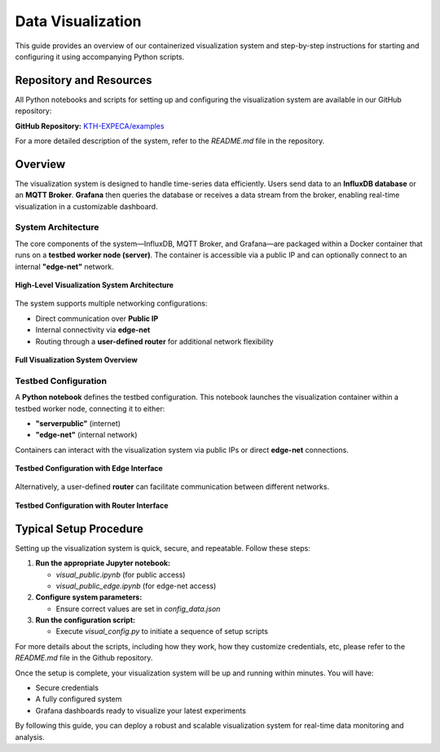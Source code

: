 .. _visualization:

==================
Data Visualization
==================

This guide provides an overview of our containerized visualization system and step-by-step instructions for starting and configuring it using accompanying Python scripts.

Repository and Resources
========================

All Python notebooks and scripts for setting up and configuring the visualization system are available in our GitHub repository:

**GitHub Repository:**  
`KTH-EXPECA/examples <https://github.com/KTH-EXPECA/examples/tree/main/observability>`_

For a more detailed description of the system, refer to the `README.md` file in the repository.

Overview
========

The visualization system is designed to handle time-series data efficiently. Users send data to an **InfluxDB database** or an **MQTT Broker**. **Grafana** then queries the database or receives a data stream from the broker, enabling real-time visualization in a customizable dashboard.

System Architecture
-------------------

The core components of the system—InfluxDB, MQTT Broker, and Grafana—are packaged within a Docker container that runs on a **testbed worker node (server)**. The container is accessible via a public IP and can optionally connect to an internal **"edge-net"** network.

.. figure:: visualization01.png
   :alt: Visualization Overview
   :align: center
   :figclass: screenshot

   **High-Level Visualization System Architecture**

The system supports multiple networking configurations:

- Direct communication over **Public IP**
- Internal connectivity via **edge-net**
- Routing through a **user-defined router** for additional network flexibility

.. figure:: visualization02.png
   :alt: Visualization System Overview
   :align: center
   :figclass: screenshot

   **Full Visualization System Overview**

Testbed Configuration
---------------------

A **Python notebook** defines the testbed configuration. This notebook launches the visualization container within a testbed worker node, connecting it to either:

- **"serverpublic"** (internet)
- **"edge-net"** (internal network)

Containers can interact with the visualization system via public IPs or direct **edge-net** connections.

.. figure:: visualization03.png
   :alt: Testbed Configuration with Edge Interface
   :align: center
   :figclass: screenshot

   **Testbed Configuration with Edge Interface**

Alternatively, a user-defined **router** can facilitate communication between different networks.

.. figure:: visualization04.png
   :alt: Testbed Configuration with Router Interface
   :align: center
   :figclass: screenshot

   **Testbed Configuration with Router Interface**

Typical Setup Procedure
=======================

Setting up the visualization system is quick, secure, and repeatable. Follow these steps:

#. **Run the appropriate Jupyter notebook:**
   
   - `visual_public.ipynb` (for public access)
   - `visual_public_edge.ipynb` (for edge-net access)

#. **Configure system parameters:**
   
   - Ensure correct values are set in `config_data.json`

#. **Run the configuration script:**
   
   - Execute `visual_config.py` to initiate a sequence of setup scripts


For more details about the scripts, including how they work, how they customize credentials, etc, please refer to the
`README.md` file in the Github repository.

Once the setup is complete, your visualization system will be up and running within minutes. You will have:

* Secure credentials  
* A fully configured system  
* Grafana dashboards ready to visualize your latest experiments  

By following this guide, you can deploy a robust and scalable visualization system for real-time data monitoring and analysis.
